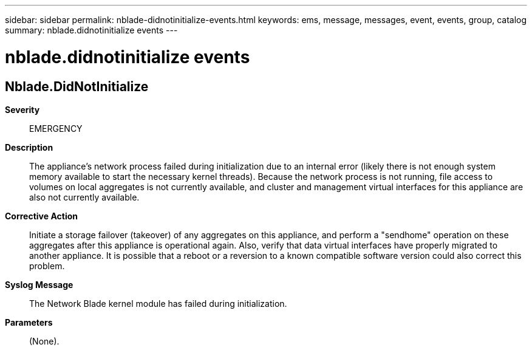 ---
sidebar: sidebar
permalink: nblade-didnotinitialize-events.html
keywords: ems, message, messages, event, events, group, catalog
summary: nblade.didnotinitialize events
---

= nblade.didnotinitialize events
:toclevels: 1
:hardbreaks:
:nofooter:
:icons: font
:linkattrs:
:imagesdir: ./media/

== Nblade.DidNotInitialize
*Severity*::
EMERGENCY
*Description*::
The appliance's network process failed during initialization due to an internal error (likely there is not enough system memory available to start the necessary kernel threads). Because the network process is not running, file access to volumes on local aggregates is not currently available, and cluster and management virtual interfaces for this appliance are also not currently available.
*Corrective Action*::
Initiate a storage failover (takeover) of any aggregates on this appliance, and perform a "sendhome" operation on these aggregates after this appliance is operational again. Also, verify that data virtual interfaces have properly migrated to another appliance. It is possible that a reboot or a reversion to a known compatible software version could also correct this problem.
*Syslog Message*::
The Network Blade kernel module has failed during initialization.
*Parameters*::
(None).
